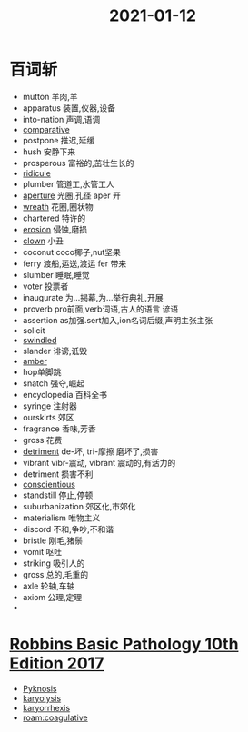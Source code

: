 #+title: 2021-01-12
#+HUGO_BASE_DIR: ~/Org/www/

* 百词斩 
- mutton 羊肉,羊
- apparatus 装置,仪器,设备
- into-nation 声调,语调
- [[file:2021011210-comparative.org][comparative]]
- postpone 推迟,延缓
- hush 安静下来
- prosperous 富裕的,茁壮生长的
- [[file:2020112210-ridicule.org][ridicule]]
- plumber 管道工,水管工人
- [[file:2021011211-aperture.org][aperture]] 光圈,孔径 aper 开
- [[file:2021011211-wreath.org][wreath]] 花圈,圈状物
- chartered 特许的
- [[file:2021011211-erosion.org][erosion]] 侵蚀,磨损
- [[file:2021011211-clown.org][clown]] 小丑
- coconut coco椰子,nut坚果
- ferry 渡船,运送,渡运 fer 带来
- slumber 睡眠,睡觉
- voter 投票者
- inaugurate 为...揭幕,为...举行典礼,开展
- proverb pro前面,verb词语,古人的语言 谚语
- assertion as加强.sert加入,ion名词后缀,声明主张主张
- solicit
- [[file:2021011211-swindled.org][swindled]]
- slander 诽谤,诋毁
- [[file:2021011211-amber.org][amber]]
- hop单脚跳
- snatch 强夺,崛起
- encyclopedia 百科全书
- syringe 注射器
- ourskirts 郊区
- fragrance 香味,芳香
- gross 花费
- [[file:2021011211-detriment.org][detriment]] de-坏, tri-摩擦 磨坏了,损害
- vibrant vibr-震动, vibrant 震动的,有活力的
- detriment 损害不利
- [[file:2021011211-conscientious.org][conscientious]]
- standstill 停止,停顿
- suburbanization 郊区化,市郊化
- materialism 唯物主义
- discord 不和,争吵,不和谐
- bristle 刚毛,猪鬃
- vomit 呕吐
- striking 吸引人的
- gross 总的,毛重的
- axle 轮轴,车轴
- axiom 公理,定理
- 
  
* [[file:Robbins Basic Pathology 10th Edition 2017.org][Robbins Basic Pathology 10th Edition 2017]]
- [[file:2021011215-pyknosis.org][Pyknosis]]
- [[file:2021011215-karyolysis.org][karyolysis]]
- [[file:2021011215-karyorrhexis.org][karyorrhexis]]
- [[roam:coagulative]]

